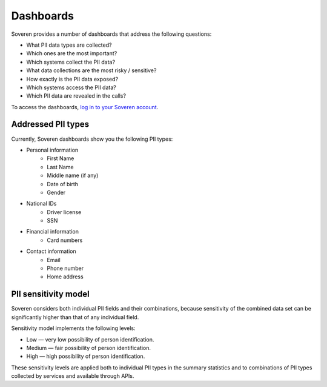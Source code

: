 Dashboards
==========

Soveren provides a number of dashboards that address the following questions:

* What PII data types are collected?
* Which ones are the most important?
* Which systems collect the PII data?
* What data collections are the most risky / sensitive?
* How exactly is the PII data exposed?
* Which systems access the PII data?
* Which PII data are revealed in the calls?


To access the dashboards, `log in to your Soveren account <https://soveren.io/sign-in>`_.

Addressed PII types
-------------------
Currently, Soveren dashboards show you the following PII types:

* Personal information
   * First Name
   * Last Name
   * Middle name (if any)
   * Date of birth
   * Gender
* National IDs
   * Driver license
   * SSN
* Financial information
   * Card numbers
* Contact information
   * Email
   * Phone number
   * Home address

PII sensitivity model
---------------------

Soveren considers both individual PII fields and their combinations, because sensitivity of the combined data set can be significantly higher than that of any individual field.

Sensitivity model implements the following levels:

* Low — very low possibility of person identification.
* Medium — fair possibility of person identification.
* High — high possibility of person identification.

These sensitivity levels are applied both to individual PII types in the summary statistics and to combinations of PII types collected by services and available through APIs.

















